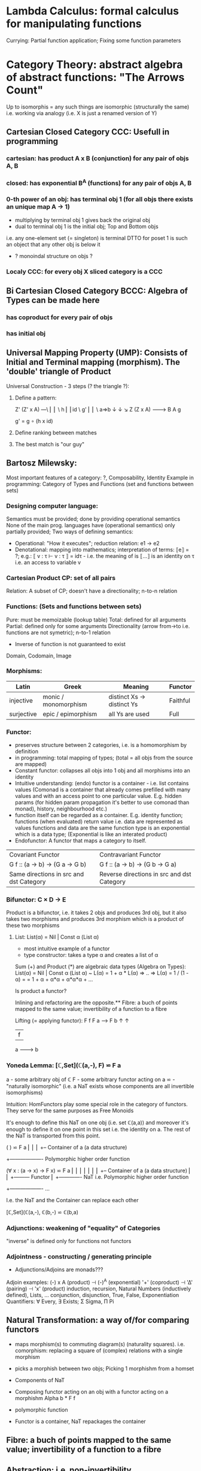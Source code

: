 * Lambda Calculus: formal calculus for manipulating functions
  Currying: Partial function application; Fixing some function parameters
* Category Theory: abstract algebra of abstract functions: "The Arrows Count"
  Up to isomorphis = any such things are isomorphic (structurally the same)
  i.e. working via analogy (i.e. X is just a renamed version of Y)
** Cartesian Closed Category CCC: Usefull in programming
*** cartesian: has product A x B (conjunction) for any pair of objs A, B
*** closed: has exponential B^A (functions) for any pair of objs A, B
*** 0-th power of an obj: has terminal obj 1 (for all objs there exists an unique map A → 1)
   - multiplying by terminal obj 1 gives back the original obj
   - dual to terminal obj 1 is the initial obj; Top and Bottom objs
   i.e. any one-element set (= singleton) is terminal
   DTTO for poset 1 is such an object that any other obj is below it

   - ? monoindal structure on objs ?
*** Localy CCC: for every obj X sliced category is a CCC
** Bi Cartesian Closed Category BCCC: Algebra of Types can be made here
*** has coproduct for every pair of objs
*** has initial obj

** Universal Mapping Property (UMP): Consists of Initial and Terminal mapping (morphism). The 'double' triangle of Product
   Universal Construction - 3 steps (? the triangle ?):
   1. Define a pattern:

         Z'  (Z' x A) ---\
         ⎢       ⎢        \
       h ⎢       ⎢id       \ g'
         ⎢       ⎢          \
    a=>b ↓       ↓           ↘
         Z   (Z x A) -------> B
                 A      g

    g' = g ∘ (h x id)

   2. Define ranking between matches
   3. The best match is "our guy"

** Bartosz Milewsky:
   Most important features of a category: ?, Composability, Identity
   Example in programming: Category of Types and Functions (set and functions between sets)
*** Designing computer language:
    Semantics must be provided; done by providing operational semantics
    None of  the main prog. languages have (operational semantics) only partially provided;
    Two ways of defining semantics:
    - Operational: "How it executes"; reduction relation: e1 -> e2
    - Denotational: mapping into mathematics; interpretation of terms: ⟦e⟧ = ?;
      e.g.: ⟦ v : τ  ⊢  v : τ ⟧ = idτ - i.e. the meaning of is ⟦...⟧ is an identity on τ i.e. an access to variable v

*** Cartesian Product CP: set of all pairs
    Relation: A subset of CP; doesn't have a directionality; n-to-n relation
*** Functions: (Sets and functions between sets)
    Pure: must be memoizable (lookup table)
    Total: defined for all arguments
    Partial: defined only for some arguments
    Directionality (arrow from->to i.e. functions are not symetric); n-to-1 relation
    - Inverse of function is not guaranteed to exist

    Domain, Codomain, Image
*** Morphisms:
    | Latin      | Greek                | Meaning                    | Functor  |
    |------------+----------------------+----------------------------+----------|
    | injective  | monic / monomorphism | distinct Xs -> distinct Ys | Faithful |
    | surjective | epic / epimorphism   | all Ys are used            | Full     |

*** Functor:
    - preserves structure between 2 categories, i.e. is a homomorphism by definition
    - in programming: total mapping of types; (total = all objs from the source are mapped)
    - Constant functor: collapses all objs into 1 obj and all morphisms into an identity
    - Intuitive understanding: (endo) functor is a container - i.e. list contains values
      (Comonad is a container that already comes prefilled with many values and
      with an access point to one particular value. E.g. hidden params (for
      hidden param propagation it's better to use comonad than monad), history,
      neighbourhood etc.)
    - function itself can be regarded as a container. E.g. identity function;
      functions (when evaluated) return value i.e. data are represented as values
      functions and data are the same
      function type is an exponential which is a data type; (Exponential is like an interated product)
    - Endofunctor: A functor that maps a category to itself.

  | Covariant Functor                       | Contravariant Functor                      |
  | G f :: (a -> b) -> (G a -> G b)         | G f :: (a -> b) -> (G b -> G a)            |
  | Same directions in src and dst Category | Reverse directions in src and dst Category |

*** Bifunctor: C × D → E
    Product is a bifunctor, i.e. it takes 2 objs and produces 3rd obj,
    but it also takes two morphisms and produces 3rd morphism which is a product of these two
    morphisms
**** List: List(α) = Nil | Const α (List α)
    - most intuitive example of a functor
    - type constructor: takes a type α and creates a list of α

    Sum (+) and Product (*) are algebraic data types (Algebra on Types):
    List(α) = Nil | Const α (List α) ~ L(α) = 1 + α * L(α) => .. => L(α) = 1 / (1 - α) =
    = 1 + α + α*α + α*α*α + ...

    Is product a functor?

    Inlining and refactoring are the opposite.** Fibre: a buch of points mapped to the same value; invertibility of a function to a fibre

    Lifting (= applying functor):
                F f
          F a ------> F b
           ↑           ↑
           |     f     |
           a --------> b

*** Yoneda Lemma: [ℂ,Set](ℂ(a,-), F) ⋍ F a
    a - some arbitrary obj of ℂ
    F - some arbitrary functor acting on a
    ⋍ - "naturally isomorphic" (i.e. a NaT exists whose components are all invertible isomorphisms)

    Intuition: HomFunctors play some special role in the category of functors.
    They serve for the same purposes as Free Monoids

    It's enough to define this NaT on one obj (i.e. set ℂ(a,a)) and moreover
    it's enough to define it on one point in this set i.e. the identity on a.
    The rest of the NaT is transported from this point.

    (                     ) ⋍ F a
              ⎜                ⎜
              ⎜                +-- Container of a (a data structure)
              +------------------- Polymorphic higher order function

    (∀ x : (a -> x) -> F x) ⋍ F a
              ⎜     ⎜   ⎜      ⎜
              ⎜     ⎜   ⎜      +-- Container of a (a data structure)
              ⎜     ⎜   +--------- Functor
              ⎜     +------------- NaT i.e. Polymorphic higher order function
              +------------------- ...

    I.e. the NaT and the Container can replace each other

    [ℂ,Set](ℂ(a,-), ℂ(b,-) ⋍ ℂ(b,a)

*** Adjunctions: weakening of "equality" of Categories
    "inverse" is defined only for functions not functors
*** Adjointness - constructing / generating principle
    - Adjunctions/Adjoins are monads???
    Adjoin examples:
    (-) x A (product) ⊣ (-)^A (exponential)
    '+' (coproduct) ⊣ '∆' (pairing) ⊣ 'x' (product)
    induction, recursion, Natural Numbers (inductively defined), Lists, ...
    conjunction, disjunction, True, False, Exponentiation
    Quantifiers: ∀ Every, ∃ Exists; Σ Sigma, Π Pi

** Natural Transformation: a way of/for comparing functors
   - maps morphism(s) to commuting diagram(s) (naturality squares).
     i.e. comorphism: replacing a square of (complex) relations with a single morphism
   - picks a morphish between two objs; Picking 1 morphishm from a homset
   - Components of NaT
   - Composing functor acting on an obj with a functor acting on a morphishm
     Alpha b * F f

   - polymorphic function

   - Functor is a container, NaT repackages the container

** Fibre: a buch of points mapped to the same value; invertibility of a function to a fibre
** Abstraction: i.e. non-invertibility
   - from all properties (i.e. all points of a fibre) I'm interested only in one
   - e.g. I'm not interested in what was the exact input value of a function,
     I'm interested only if it was an even or odd value
** Modeling: mapping / injecting
   * Category ℂ = (Obj, hom, ◦, id)
   Obj - Class of Objects: A, B, C, ... (Objs are in fact Types / Propositions)
   hom - Morphisms (arrows): f, g, h, ... (morphisms are Computation / Proofs)
   ◦ - function c for composing morphisms: associative
   ◦ - morphism composition: hom(A, B) × hom(B, C) → hom(A, C): g ◦ f; it's a partialy binary operation on Mor(CAT::)
   A collection of arrows and morphism that can be composed if they are adjacent.
   A structure packing structures of the same type (same category) and structure preserving mappings between them.
   id - identity morphism on object A: id(A)
   Small Category: all objs and morphisms are sets
   Localy Small Category: ∀ A,B: Hom(A, B) is a set
   Sheaf (Garbe, Faisceau, zvazok)- tool for tracking locally defined data
   Presheaf: Functor F: ℂop → Set
** HomSet: Homℂ(A,B) = {f: A → B} - set of all morphisms A → B in category ℂ (Objs of ℂ don't need to be sets)
   External vs. Internal Homset

** Free Monoid: has an unique mapping to every other monoid
** HomFunctor: Functor to category of Sets; has a NaT to every other functor; this NaT is not unique but limited
   Reader functor in Haskell
*** Covariant functor: Hom(A,–) : ℂ → Set;
    G f :: (a -> b) -> (G a -> G b); Same directions in src and dst Category
    Hom(A,–) maps each object X in C to the set of morphisms, Hom(A, X)
    Hom(A,–) maps each morphism f : X → Y to the function
    Hom(A, f) : Hom(A, X) → Hom(A, Y) given by

*** Contravariant functor: Hom(–,B) : ℂ → Set
    G f :: (a -> b) -> (G b -> G a); Reverse directions in src and dst Category
    Hom(–,B) maps each object X in C to the set of morphisms, Hom(X, B)
    Hom(–,B) maps each morphism h : X → Y to the function
    Hom(h, B) : Hom(Y, B) → Hom(X, B) given by

** Representable Functor F: ℂ → Set
   Represents objs of ℂ as sets and functions of ℂ as morphisms between sets.
   i.e. functions "tabulate", "index" can be created; mapping of function to a data-type

   fix obj A ∈ ℂ there is Homℂ(A,_): Homℂ(A, X) → Homℂ(A, Y) where there is a morphism X → Y
   e.g.:
   The forgetful functor Grp → Set on the category of groups (G, *, e) is represented by (Z, 1).
   The forgetful functor Ring → Set on the category of rings is represented by (Z[x], x), the polynomial ring in one variable with integer coefficients.
   The forgetful functor Vect → Set on the category of real vector spaces is represented by (R, 1).
   The forgetful functor Top → Set on the category of topological spaces is represented by any singleton topological space with its unique e
** Naturality condition: Gf ∘ αa = αb ∘ Ff
*** Homomorphism: structure-preserving mapping between 2 algebraic structures (e.g. monoids, groups, rings, vector spaces).
    f(m * n) = f(m) * f(n)

    Individual monoids themselves give category
    Monoids with homomorphisms give category

** Kleisli category:
   Monad: a -> m a;
     You can operate on IO Monad
     You can't extract anything from IO Monad, it's lost)
   Comonad: (w a -> b) -> (w b -> c) -> (w a -> c)
     You can extract from IO Monad
     You can't put anything to IO Monad

* Curry-Howard-Lambek correspondence: Logic <-> Type Theory <-> Category Theory:
  Function A -> B is a proof of logical implication A => B
  Direct relationship between computer programs and mathematical proofs; from 1940-ties
  Link between Computation and Logic;
  Proofs-as-programs and propositions- or formulae-as-types interpretation;
  Proofs (= Programs) can be executed;
  Typed lambda calculi derived from the Curry–Howard-Lambek paradigm led to software like Coq;
  Curry-Howard-Lambek correspondence might lead to unification between mathematical logic and foundational computer science;
  Popular approach: use monads to segregate provably terminating from potentially non-terminating code

    | LOGIC (Howard)                                 | TYPE THEORY (Curry)                                                  | CATEGORY THEORY (Lambek) |
    |------------------------------------------------+----------------------------------------------------------------------+--------------------------|
    | Proposition of some type - (something is true) | Type (contract - a set of values that passes the contract)           |                          |
    | Proof of some type                             | Term (A program - guarded fn)                                        |                          |
    | Normalisation (Proof equality)                 | Computation (substitute variable with value)                         |                          |
    |------------------------------------------------+----------------------------------------------------------------------+--------------------------|
    | P implies Q: P -> Q (i.e. there exists one)    | paricular fn of fn of P-contract to guarded fn of Q-contract: P -> Q |                          |
    | -> is constructive implication                 | -> is function from-to                                               |                          |
    | false      -> false (implies)                  | {}       ->  {}  no values (empty set); contract cannot be satisfied |                          |
    | false      -> true                             | {}       ->  {.} (one element set)                                   |                          |
    | true       -> true                             | {.}      ->  {.} (identity function)                                 |                          |
    | true  (not ->) false (does not imply)          | {.} (not ->) {}                                                      |                          |


** Correspondance of type habitation and proposition
   inhabited - has elems / members
   "Either a b" is inhabited if either a or b is inhabited (at least one of them is true / provable)

   Curry: ((a,b) -> c) -> (a -> (b -> c))
   Uncurry: (a -> (b -> c)) -> ((a,b) -> c)

   Eval: a function of two args / a pair
   "((a => b), a) -> b" this is modus-ponens in logic "a => b ∧ a -> b"

    | True proposition | False proposition | Conjunction a ∧ b         | Disjunction a ∨ b           | Implication a => b   |
    | Unit-type        | Void-type         | Pair (a,b)                | Either a b                  | Function type a -> b |
    | sinhabited       | not inhabited     |                           |                             |                      |
    | Terminal obj     | Initial obj       | Categorical product a × b | Categorical coproduct a ⎥ b | Exponential obj b^a  |


    0 - void type - ?
    1 - unit type - 0th-power: terminal obj
    2 - bool type (two possible values): 1st-power: the obj itself
    3 - int type - 2nd-power: product
    4 - real type (if continuum hypothesis holds :-)
    5 - ? type

*** JavaScript & Category Theory
**** Category ==  Contracts + Functions guarded by contracts

**
| Set theory                  | Category theory                                          | JavaScript                     |
|-----------------------------+----------------------------------------------------------+--------------------------------|
| membership relation         | -                                                        |                                |
| elements                    | objects                                                  | contracts                      |
| sets                        | categories                                               |                                |
| -                           | morphisms (structure-preserving mapping between objects) | functions guarded by contracts |
| functions                   | functors  (maps between categories)                      |                                |
| equations between elements  | isomorphisms between objects                             |                                |
| equations between sets      | equivalences between categories                          |                                |
| equations between functions | natural transformations (maps between functors)          |                                |

Categorification: process of weakening structure, weakening equalities down to natural isomorphisms and then adding-in rules
that these natural isomorphisms have to follow (so it behaves well)
Counting number of elements in sets is decategorification; from category we get set or from set we get a number

Monoid homomorphisms: a function between the sets of monoid elements that preserved the monoid structure
Monoidal functors:    a functor between categories that preserves the monoidal structure (should preserve multiplication)
              from functor(prodn([x, y, ..])) to prodn([functor(x), functor(y), ..])
Monoidal monad:       ???

Functor:
"forget the indexing (domain functor)"

*** Contract = Object
*** Product: examples:
    Objects   - numbers
    Morphisms - functions 'less/greater or equal than'

* Isomorphism (bijection when f is a function on set / sets):
  ∀ f: X → Y  there ∃ g: Y → X such that g ∘ f = idX and f ∘ g = idY; idX, idY are identity morphisms on X, Y
  (f is invertible and g is the inverse of f)

** Category theory - Modeling (new vocabulary)
   | hierarchies                | partial orders     |
   | symmetries                 | group elements ?   |
   | data models                | categories         |
   | agent actions              | monoid actions     |
   | local-to-global principles | sheaves (lanovica) |
   | self-similarity            | operads            |
   | context                    | monads             |


** olog = ontology log
   Different branches of mathematics can be formalized
   into categories. These categories can then be connected together by functors. And the
   sense in which these functors provide powerful communication of ideas is that facts and
   theorems proven in one category can be transferred through a connecting functor to
   yield proofs of an analogous theorem in another category. A functor is like a conductor
   of mathematical truth.

* Mappings: X → Y (Zobrazenia):
** Surjection: all Ys are used;                                     |X| ≥ |Y| (onto; "at least as big")
** Injective:  distinct Xs -> distinct Ys;                          |X| ≤ |Y| (? one-to-one ?)
** Bijection:  exact pairing between X, Y;                          |X| = |Y| (vzajomne jednoznacne zobrazenie, "same size")
** Strict:     Surjection from X to Y but no bijection from Y to X; |X| < |Y| (? double usage of some Ys ?, "strictly bigger")

* Math Structures:
** Monoid (M, *, e); Also a Category 'many' morphisms and 'few' (only one) object M
  (like Group withouth inverse elements)
  M - non-empty set
  * - associative operation: (x * y) * z = x * (y * z)
  e - neutral element of M (identity)

** Group (G, *, e): One set G of elements with a 'multiplication' operation (formalization of symetry concept)
  like Monoid; plus every element has its inverse: x-inverse (dual obj): x * x-inverse = x-inverse * x = e
  (i.e. a Category with one object; every morphism is an isomorphism)
  closure: a and b and a*b must be membembers of the same group
  commutativity is not a part of the group definition: x * y = y * x
** Cyclic Group: generated by one element.
** Semigroup: A set with an associative binary operation: x * y
   generalizes a group by preserving only associativity and closure under the binary operation from the axioms defining a group
** Ring (M, +, *) - Okruh
** PreOrder (A, ≤)
   A - nonempty set
   ≤ - pre-ordering relation: must be
                   - reflexive: a ≤ a
                   - transitive: a ≤ b and b ≤ c then a ≤ c

** PoSet - Partialy Ordered Set (A, ≤); Also a Category with 'few' (only one) morphisms between any two objects and many objects
   A - no-nempty set
   ≤ - relation: must be
                   - reflexive: a ≤ a
                   - transitive: a ≤ b and b ≤ c then a ≤ c
                   - aymetric: a ≤ b and b ≤ a then a = b
** TODO Pointed Set
** TODO Pointed Function
** TODO Top (Topological Space)
** eval, exponent in Category Theory

* Tautology - "this is always true"
* Beta β reduction (computational) / Eta η extentionality principle
  β reduction in computation: Simplify proofs by replacing formal params with terms.

  fst<Alpha, Beta> = Alpha
  snd<Alpha, Beta> = Beta
  (lambda x.Beta)Alpha = [Alpha/x]Beta
  (lambda x.f)x = f

* Type Theory: Extention of lambda calculus with explicit types
** ITT Inentional Type Theory
** OTT Observational Type Theory
   Type of a Variable - a set(?) of possible values of that type
   From context Gamma a M can be derrived such that x:A.B
   Context Gamma, x:A, y:Bx (e.g. x be a number with property Bx, y is a variable for the proof of type Bx)
   What's the point of having a number? Well we can count up to that number.
   Depandent type theory is the master theory of all programming languages. If you understand dependent type theory then you understand everything (every programming language)

   Maybe Type: A or B (e.g. A or Fail, A or AirMessage)

** Homotopy Type Theory: ? Equivalence ?
* Axiom of Choice - see "Type Theory Foundations, Lecture 3-wJLTE8rnqH0.mp4"
"the greatest intelectual achievement???"

Predicate = vyrok = tvrdenie
Proposition = ???

(Banach Tarsky Paradox: Slice up an object with a volume into parts with no volume, and by putting it together get 2 same objects - "create an object for free")

* Haskell / Agda comparison:

|             | Haskell                              | Agda                                     |
|-------------+--------------------------------------+------------------------------------------|
|             |                                      | full higher order logic with existential |
|             |                                      | and universal quantification             |
|-------------+--------------------------------------+------------------------------------------|
| Type system | Unsound                              | sound                                    |
|             | (arbitrary properties can be prooven |                                          |
|             | i.e. every single type is inhabited) |                                          |
|             | (loop : A, loop = loop)              |                                          |
|-------------+--------------------------------------+------------------------------------------|
|             |                                      | ? Always terminates ?                    |

* Modus Pones: applications of a function to an argument: Agda, Coq, Isabelle
** MP naturally generalizes to instationation of universal quantifiers
* Goedel's Incompleteness Theorem:
 Every principle is either (A) too restrictive or (leaves out a good programm) or (B) not restrictive enough (allows some bad programs).
* Full employment Theorem: take (A) and search for a new class to add in order to improve the language withouth allowing bad programs.
* Clojure:
** Namespace is a Type
   Namespace contains fns returning values of the same Type. I.e. it is a set of Proofs of a given Proposition (i.e. of a given Type).
** Use morphism from "complicated" Types (i.e. Products consisting of many Types. E.g. maps each having many keys) to subsets of (if possible natural) numbers.
   These subsets should be in fact monads

   inl(...) - injection to the left
   inr(...) - injection to the right

   (A * B) and (A + B) could be seen as a product (e.g. join) and coproduct (e.g. disjoint union) of A and B

* Theory of Reflexive Domain 1:21 Video 2
* Logic examples:
  | Logical Judgement   | Branch of Logic   | Computation phenomenon                     |
  |---------------------+-------------------+--------------------------------------------|
  | K knows A           | Epistemic Logic   | Distributed Computing                      |
  | A is true at time t | Temporal Logic    | Reactive Programming (partial evaluation)  |
  | A is a resource     | Linear Logic      | Concurrent Computation                     |
  | A is possible       | Monadic Lax Logic | Generic effects (monads, state, exception) |
  | A is valid          | Modal Logic       | Runtime code generation                    |

  TODO difference between branches of logic

** Linear Logic: limited resources: construction / descruction
   ? Unique pointers in C++ ?, "Stuff moved from place to place and it cannot be used twice only once"
** Intuitionistic (Constructive) Logic: endless resources, no need for construction / descruction
** Propositional Logic: AND, OR, NOT, IF-THEN, IS-EQUIVALENT-TO
** Predicate Logic: dependence on free variables, has Universal quantifiers, variables, functions
** Intuitionistic Logic
** Higher order logic

* Impossibility of a perfect type-checker for a programming language
  It it’s impossible to have a procedure that figures out whether an arbitrary
  program halts, it’s easy to show that it’s impossible to have a procedure that
  is a perfect recognizer for any overall run time property.

  A program that type-checks is guaranteed not to cause a run-time type-error.
  But since it’s impossible to recognize perfectly when programs won’t cause
  type-errors, it follows that the type-checker must be rejecting programs that
  really wouldn’t cause a type-error. The conclusion is that no type-checker is
  perfect—you can always do better!
* Krakatoa and Jessie: verification tools for Java and C programs
  Why3: platform for deductive program verification
  git clone https://scm.gforge.inria.fr/anonscm/git/why3/why3.git
  A user can write WhyML programs directly and get correct-by-construction OCaml programs through an automated extraction mechanism

* Proof Theory: Proof of soundness, proof of completeness
  experiment, observation
  sampling, counter examples
  judge, jury, religion, boss, conviction "No bugs in my code!"
  "I don't see why not": psycho (the oposing party must find argument)

  A mathematical proof is a verification of a proposition by a chain of logical deductions from a set of axioms

  Proposition is a statement: can be true or false
  Predicate is a proposition: truth depends on the values of variable(s)
